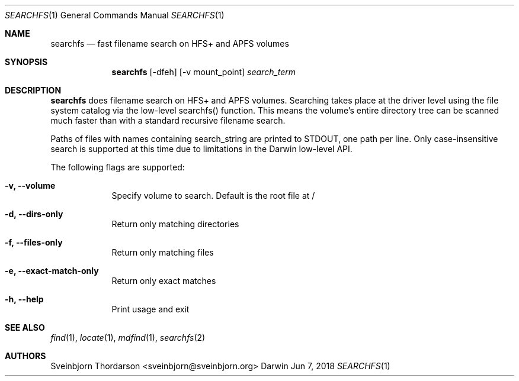 .Dd Jun 7, 2018
.Dt SEARCHFS 1
.Os Darwin
.Sh NAME
.Nm searchfs
.Nd fast filename search on HFS+ and APFS volumes
.Sh SYNOPSIS
.Nm
.Op  -dfeh
.Op  -v mount_point
.Ar search_term
.Sh DESCRIPTION
.Nm
does filename search on HFS+ and APFS volumes. Searching takes place
at the driver level using the file system catalog via the low-level searchfs()
function. This means the volume's entire directory tree can be scanned much
faster than with a standard recursive filename search.
.Pp
Paths of files with names containing search_string are printed to STDOUT, one
path per line. Only case-insensitive search is supported at this time due to
limitations in the Darwin low-level API.
.Pp
The following flags are supported:
.Bl -tag -width -indent
.It Fl v, -volume
Specify volume to search. Default is the root file at /
.It Fl d, -dirs-only
Return only matching directories
.It Fl f, -files-only
Return only matching files
.It Fl e, -exact-match-only
Return only exact matches
.It Fl h, -help
Print usage and exit
.El
.Sh SEE ALSO
.Xr find 1 ,
.Xr locate 1 ,
.Xr mdfind 1 ,
.Xr searchfs 2
.Sh AUTHORS
.An Sveinbjorn Thordarson <sveinbjorn@sveinbjorn.org>
